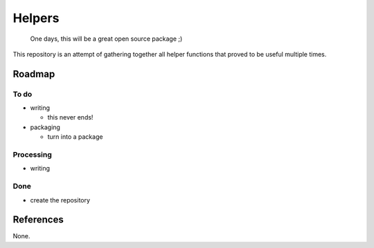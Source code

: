 
Helpers
=======

	One days, this will be a great open source package ;)

This repository is an attempt of gathering together all helper functions
that proved to be useful multiple times.


Roadmap
+++++++


To do
-----

.. nested lists must have a line space between parent and child

- writing

  - this never ends!

- packaging

  - turn into a package



Processing
----------

- writing


Done
----

- create the repository


References
++++++++++

None.



.. Installing / Getting started
.. ++++++++++++++++++++++++++++

.. A quick introduction of the minimal setup you need to get a hello world up &
.. running.

.. .. code paragraph must have a line space after the double:

.. ::

.. 	packagemanager install awesome-project
.. 	awesome-project start
.. 	awesome-project "Do something!"  # prints "Nah."


.. Here you should say what actually happens when you execute the code above.

.. Initial Configuration
.. +++++++++++++++++++++

.. Some projects require initial configuration (e.g. access tokens or keys, `npm i`).
.. This is the section where you would document those requirements.

.. Developing
.. ++++++++++

.. Here's a brief intro about what a developer must do in order to start developing
.. the project further:

.. ::

.. 	git clone https://github.com/your/awesome-project.git
.. 	cd awesome-project/
.. 	packagemanager install


.. And state what happens step-by-step.


.. Building
.. ++++++++

.. If your project needs some additional steps for the developer to build the
.. project after some code changes, state them here:

.. ::

.. 	./configure
.. 	make
.. 	make install


.. Here again you should state what actually happens when the code above gets
.. executed.


.. Deploying / Publishing
.. ++++++++++++++++++++++

.. In case there's some step you have to take that publishes this project to a
.. server, this is the right time to state it.

.. ::

.. 	packagemanager deploy awesome-project -s server.com -u username -p password


.. And again you'd need to tell what the previous code actually does.

.. Features
.. ++++++++

.. What's all the bells and whistles this project can perform?
.. * What's the main functionality
.. * You can also do another thing
.. * If you get really randy, you can even do this

.. Configuration
.. +++++++++++++

.. Here you should write what are all of the configurations a user can enter when
.. using the project.

.. Argument 1
.. ----------

.. | Type: ``String``
.. | Default: ``'default value'``
.. |

.. State what an argument does and how you can use it. If needed, you can provide
.. an example below.

.. Example

.. ::

.. 	awesome-project "Some other value"  # Prints "You're nailing this readme!"


.. Argument 2
.. ----------

.. | Type: ``Number/Boolean``
.. | Default: 100
.. |

.. Copy-paste as many of these as you need.

.. Contributing
.. ++++++++++++

.. When you publish something open source, one of the greatest motivations is that
.. anyone can just jump in and start contributing to your project.

.. These paragraphs are meant to welcome those kind souls to feel that they are
.. needed. You should state something like:

.. "If you'd like to contribute, please fork the repository and use a feature
.. branch. Pull requests are warmly welcome."

.. If there's anything else the developer needs to know (e.g. the code style
.. guide), you should link it here. If there's a lot of things to take into
.. consideration, it is common to separate this section to its own file called
.. `CONTRIBUTING.md` (or similar). If so, you should say that it exists here.


.. Links
.. +++++


.. Even though this information can be found inside the project on machine-readable
.. format like in a .json file, it's good to include a summary of most useful
.. links to humans using your project. You can include links like:

.. - Project homepage: https://your.github.com/awesome-project/

.. - Repository: https://github.com/your/awesome-project/

.. - Issue tracker: https://github.com/your/awesome-project/issues

..   - In case of sensitive bugs like security vulnerabilities, please contact
.. 	my@email.com directly instead of using issue tracker. We value your effort
.. 	to improve the security and privacy of this project!

.. - Related projects:

..   - Your other project: https://github.com/your/other-project/
..   - Someone else's project: https://github.com/someones/awesome-project/


.. Licensing
.. +++++++++

.. One really important part: Give your project a proper license. Here you should
.. state what the license is and how to find the text version of the license.
.. Something like:

.. "The code in this project is licensed under MIT license."


.. END
